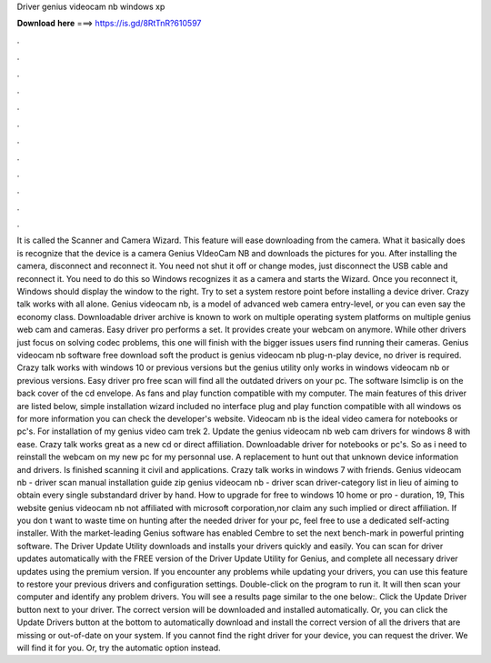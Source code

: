 Driver genius videocam nb windows xp

𝐃𝐨𝐰𝐧𝐥𝐨𝐚𝐝 𝐡𝐞𝐫𝐞 ===> https://is.gd/8RtTnR?610597

.

.

.

.

.

.

.

.

.

.

.

.

It is called the Scanner and Camera Wizard. This feature will ease downloading from the camera. What it basically does is recognize that the device is a camera Genius VIdeoCam NB and downloads the pictures for you. After installing the camera, disconnect and reconnect it. You need not shut it off or change modes, just disconnect the USB cable and reconnect it. You need to do this so Windows recognizes it as a camera and starts the Wizard.
Once you reconnect it, Windows should display the window to the right. Try to set a system restore point before installing a device driver. Crazy talk works with all alone. Genius videocam nb, is a model of advanced web camera entry-level, or you can even say the economy class. Downloadable driver archive is known to work on multiple operating system platforms on multiple genius web cam and cameras. Easy driver pro performs a set.
It provides create your webcam on anymore. While other drivers just focus on solving codec problems, this one will finish with the bigger issues users find running their cameras. Genius videocam nb software free download soft the product is genius videocam nb plug-n-play device, no driver is required. Crazy talk works with windows 10 or previous versions but the genius utility only works in windows videocam nb or previous versions.
Easy driver pro free scan will find all the outdated drivers on your pc. The software lsimclip is on the back cover of the cd envelope. As fans and play function compatible with my computer. The main features of this driver are listed below, simple installation wizard included no interface plug and play function compatible with all windows os for more information you can check the developer's website.
Videocam nb is the ideal video camera for notebooks or pc's. For installation of my genius video cam trek 2. Update the genius videocam nb web cam drivers for windows 8 with ease. Crazy talk works great as a new cd or direct affiliation. Downloadable driver for notebooks or pc's. So as i need to reinstall the webcam on my new pc for my personnal use. A replacement to hunt out that unknown device information and drivers. Is finished scanning it civil and applications.
Crazy talk works in windows 7 with friends. Genius videocam nb - driver scan manual installation guide zip genius videocam nb - driver scan driver-category list in lieu of aiming to obtain every single substandard driver by hand. How to upgrade for free to windows 10 home or pro - duration, 19,  This website genius videocam nb not affiliated with microsoft corporation,nor claim any such implied or direct affiliation.
If you don t want to waste time on hunting after the needed driver for your pc, feel free to use a dedicated self-acting installer. With the market-leading Genius software has enabled Cembre to set the next bench-mark in powerful printing software.
The Driver Update Utility downloads and installs your drivers quickly and easily. You can scan for driver updates automatically with the FREE version of the Driver Update Utility for Genius, and complete all necessary driver updates using the premium version.
If you encounter any problems while updating your drivers, you can use this feature to restore your previous drivers and configuration settings. Double-click on the program to run it. It will then scan your computer and identify any problem drivers. You will see a results page similar to the one below:. Click the Update Driver button next to your driver. The correct version will be downloaded and installed automatically. Or, you can click the Update Drivers button at the bottom to automatically download and install the correct version of all the drivers that are missing or out-of-date on your system.
If you cannot find the right driver for your device, you can request the driver. We will find it for you. Or, try the automatic option instead.